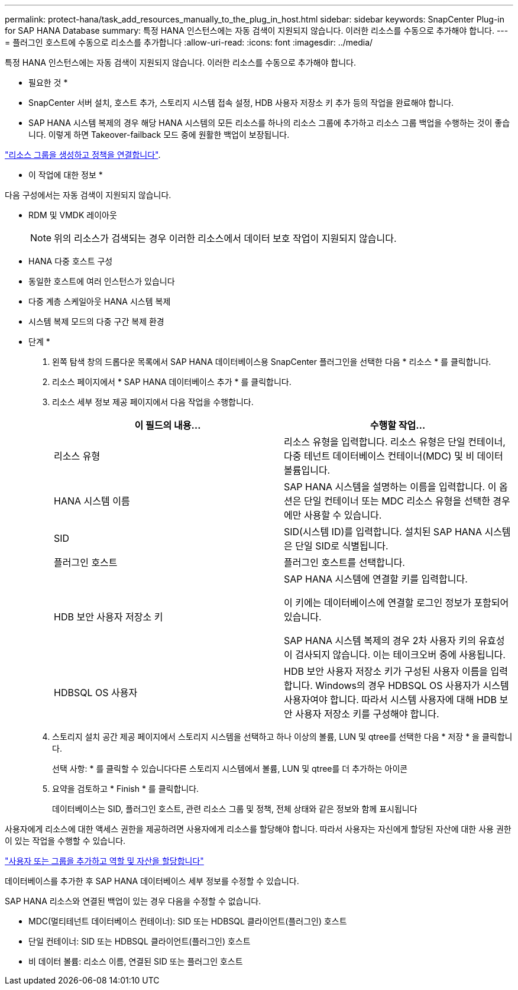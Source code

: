 ---
permalink: protect-hana/task_add_resources_manually_to_the_plug_in_host.html 
sidebar: sidebar 
keywords: SnapCenter Plug-in for SAP HANA Database 
summary: 특정 HANA 인스턴스에는 자동 검색이 지원되지 않습니다. 이러한 리소스를 수동으로 추가해야 합니다. 
---
= 플러그인 호스트에 수동으로 리소스를 추가합니다
:allow-uri-read: 
:icons: font
:imagesdir: ../media/


[role="lead"]
특정 HANA 인스턴스에는 자동 검색이 지원되지 않습니다. 이러한 리소스를 수동으로 추가해야 합니다.

* 필요한 것 *

* SnapCenter 서버 설치, 호스트 추가, 스토리지 시스템 접속 설정, HDB 사용자 저장소 키 추가 등의 작업을 완료해야 합니다.
* SAP HANA 시스템 복제의 경우 해당 HANA 시스템의 모든 리소스를 하나의 리소스 그룹에 추가하고 리소스 그룹 백업을 수행하는 것이 좋습니다. 이렇게 하면 Takeover-failback 모드 중에 원활한 백업이 보장됩니다.


link:protect-hana/task_create_resource_groups_and_attach_policies.html["리소스 그룹을 생성하고 정책을 연결합니다"].

* 이 작업에 대한 정보 *

다음 구성에서는 자동 검색이 지원되지 않습니다.

* RDM 및 VMDK 레이아웃
+

NOTE: 위의 리소스가 검색되는 경우 이러한 리소스에서 데이터 보호 작업이 지원되지 않습니다.

* HANA 다중 호스트 구성
* 동일한 호스트에 여러 인스턴스가 있습니다
* 다중 계층 스케일아웃 HANA 시스템 복제
* 시스템 복제 모드의 다중 구간 복제 환경


* 단계 *

. 왼쪽 탐색 창의 드롭다운 목록에서 SAP HANA 데이터베이스용 SnapCenter 플러그인을 선택한 다음 * 리소스 * 를 클릭합니다.
. 리소스 페이지에서 * SAP HANA 데이터베이스 추가 * 를 클릭합니다.
. 리소스 세부 정보 제공 페이지에서 다음 작업을 수행합니다.
+
|===
| 이 필드의 내용... | 수행할 작업... 


 a| 
리소스 유형
 a| 
리소스 유형을 입력합니다. 리소스 유형은 단일 컨테이너, 다중 테넌트 데이터베이스 컨테이너(MDC) 및 비 데이터 볼륨입니다.



 a| 
HANA 시스템 이름
 a| 
SAP HANA 시스템을 설명하는 이름을 입력합니다. 이 옵션은 단일 컨테이너 또는 MDC 리소스 유형을 선택한 경우에만 사용할 수 있습니다.



 a| 
SID
 a| 
SID(시스템 ID)를 입력합니다. 설치된 SAP HANA 시스템은 단일 SID로 식별됩니다.



 a| 
플러그인 호스트
 a| 
플러그인 호스트를 선택합니다.



 a| 
HDB 보안 사용자 저장소 키
 a| 
SAP HANA 시스템에 연결할 키를 입력합니다.

이 키에는 데이터베이스에 연결할 로그인 정보가 포함되어 있습니다.

SAP HANA 시스템 복제의 경우 2차 사용자 키의 유효성이 검사되지 않습니다. 이는 테이크오버 중에 사용됩니다.



 a| 
HDBSQL OS 사용자
 a| 
HDB 보안 사용자 저장소 키가 구성된 사용자 이름을 입력합니다. Windows의 경우 HDBSQL OS 사용자가 시스템 사용자여야 합니다. 따라서 시스템 사용자에 대해 HDB 보안 사용자 저장소 키를 구성해야 합니다.

|===
. 스토리지 설치 공간 제공 페이지에서 스토리지 시스템을 선택하고 하나 이상의 볼륨, LUN 및 qtree를 선택한 다음 * 저장 * 을 클릭합니다.
+
선택 사항: * 를 클릭할 수 있습니다image:../media/add_policy_from_resourcegroup.gif[""]다른 스토리지 시스템에서 볼륨, LUN 및 qtree를 더 추가하는 아이콘

. 요약을 검토하고 * Finish * 를 클릭합니다.
+
데이터베이스는 SID, 플러그인 호스트, 관련 리소스 그룹 및 정책, 전체 상태와 같은 정보와 함께 표시됩니다



사용자에게 리소스에 대한 액세스 권한을 제공하려면 사용자에게 리소스를 할당해야 합니다. 따라서 사용자는 자신에게 할당된 자산에 대한 사용 권한이 있는 작업을 수행할 수 있습니다.

link:https://docs.netapp.com/us-en/snapcenter/install/task_add_a_user_or_group_and_assign_role_and_assets.html["사용자 또는 그룹을 추가하고 역할 및 자산을 할당합니다"]

데이터베이스를 추가한 후 SAP HANA 데이터베이스 세부 정보를 수정할 수 있습니다.

SAP HANA 리소스와 연결된 백업이 있는 경우 다음을 수정할 수 없습니다.

* MDC(멀티테넌트 데이터베이스 컨테이너): SID 또는 HDBSQL 클라이언트(플러그인) 호스트
* 단일 컨테이너: SID 또는 HDBSQL 클라이언트(플러그인) 호스트
* 비 데이터 볼륨: 리소스 이름, 연결된 SID 또는 플러그인 호스트

